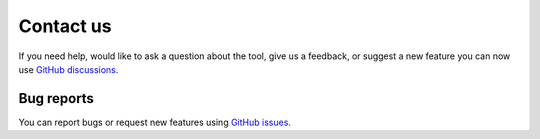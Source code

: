 ==========
Contact us
==========

If you need help, would like to ask a question about the tool, give us a feedback, or suggest a new feature you can now use `GitHub discussions <https://github.com/CenterForTheBuiltEnvironment/pythermalcomfort/discussions>`_.

Bug reports
===========

You can report bugs or request new features using `GitHub issues <https://github.com/CenterForTheBuiltEnvironment/pythermalcomfort/issues>`_.
